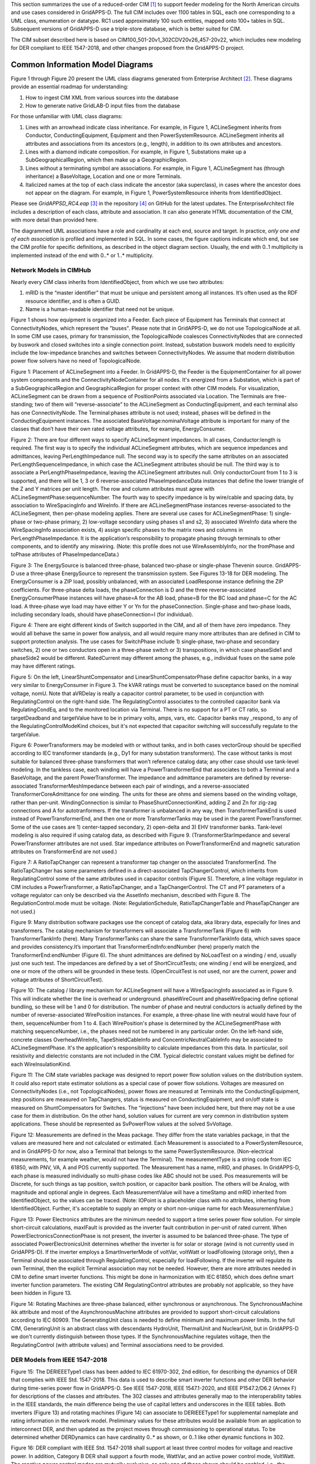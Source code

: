.. _cdpsm:

.. role:: red

This section summarizes the use of a reduced-order CIM [1]_ to support 
feeder modeling for the North American circuits and use cases considered 
in GridAPPS-D.  The full CIM includes over 1100 tables in SQL, each one 
corresponding to a UML class, enumeration or datatype.  RC1 used 
approximately 100 such entities, mapped onto 100+ tables in SQL.  
Subsequent versions of GridAPPS-D use a triple-store database, which is 
better suited for CIM.  

The CIM subset described here is based on CIM100_501-20v1_302CDV20v26_457-20v22, 
which includes new modeling for DER compliant to IEEE 1547-2018, and other changes 
proposed from the GridAPPS-D project.  

Common Information Model Diagrams
=================================

Figure 1 through Figure 20 present the UML class diagrams generated from
Enterprise Architect [2]_. These diagrams provide an essential roadmap
for understanding:

1. How to ingest CIM XML from various sources into the database

2. How to generate native GridLAB-D input files from the database

For those unfamiliar with UML class diagrams:

1. Lines with an arrowhead indicate class inheritance. For example, in
   Figure 1, ACLineSegment inherits from Conductor, ConductingEquipment,
   Equipment and then PowerSystemResource. ACLineSegment inherits all
   attributes and associations from its ancestors (e.g., length), in
   addition to its own attributes and ancestors.

2. Lines with a diamond indicate composition. For example, in Figure 1,
   Substations make up a SubGeographicalRegion, which then
   make up a GeographicRegion.

3. Lines without a terminating symbol are associations. For example, in
   Figure 1, ACLineSegment has (through inheritance) a BaseVoltage,
   Location and one or more Terminals.

4. Italicized names at the top of each class indicate the ancestor (aka
   superclass), in cases where the ancestor does not appear on the
   diagram. For example, in Figure 1, PowerSystemResource inherits from
   IdentifiedObject.

Please see *GridAPPSD\_RC4.eap*\  [3]_ in the repository [4]_ on GitHub
for the latest updates. The EnterpriseArchitect file includes a
description of each class, attribute and association. It can also
generate HTML documentation of the CIM, with more detail than provided
here.

The diagrammed UML associations have a role and cardinality at each end, 
source and target.  In practice, *only one end of each association* is 
profiled and implemented in SQL.  In some cases, the figure captions 
indicate which end, but see the CIM profile for specific definitions, as 
described in the object diagram section.  Usually, the end with 0..1 
multiplicity is implemented instead of the end with 0..* or 1..* 
multiplicity.  

Network Models in CIMHub
------------------------

Nearly every CIM class inherits from IdentifiedObject, from which we use
two attributes:

1. mRID is the “master identifier” that must be unique and persistent
   among all instances. It’s often used as the RDF resource identifier,
   and is often a GUID.

2. Name is a human-readable identifier that need not be unique.

Figure 1 shows how equipment is organized into a Feeder.  Each piece of 
Equipment has Terminals that connect at ConnectivityNodes, which represent 
the "buses".  Please note that in GridAPPS-D, we do not use 
TopologicalNode at all.  In some CIM use cases, primary for transmission, 
the TopologicalNode coalesces ConnectivityNodes that are connected by 
buswork and closed switches into a single connection point.  Instead, 
substation buswork models need to explicitly include the low-impedance 
branches and switches between ConnectivityNodes.  We assume that modern 
distribution power flow solvers have no need of TopologicalNode.  

|imgcim0|

Figure 1: Placement of ACLineSegment into a Feeder.  In GridAPPS-D, the 
Feeder is the EquipmentContainer for all power system components and the 
ConnectivityNodeContainer for all nodes.  It's energized from a 
Substation, which is part of a SubGeographicalRegion and 
GeographicalRegion for proper context with other CIM models.  For 
visualization, ACLineSegment can be drawn from a sequence of 
PositionPoints associated via Location.  The Terminals are free-standing; 
two of them will “reverse-associate” to the ACLineSegment as 
ConductingEquipment, and each terminal also has one ConnectivityNode.  The 
Terminal:phases attribute is not used; instead, phases will be defined in 
the ConductingEquipment instances.  The associated 
BaseVoltage:nominalVoltage attribute is important for many of the classes 
that don’t have their own rated voltage attributes, for example, 
EnergyConsumer.  

|imgcim1|

Figure 2: There are four different ways to specify ACLineSegment 
impedances.  In all cases, Conductor:length is required.  The first way is 
to specify the individual ACLineSegment attributes, which are sequence 
impedances and admittances, leaving PerLengthImpedance null.  The second 
way is to specify the same attributes on an associated 
PerLengthSequenceImpedance, in which case the ACLineSegment attributes 
should be null.  The third way is to associate a PerLengthPhaseImpedance, 
leaving the ACLineSegment attributes null.  Only conductorCount from 1 to 
3 is supported, and there will be 1, 3 or 6 reverse-associated 
PhaseImpedanceData instances that define the lower triangle of the Z and Y 
matrices per unit length.  The row and column attributes must agree with 
ACLineSegmentPhase:sequenceNumber.  The fourth way to specify impedance is 
by wire/cable and spacing data, by association to WireSpacingInfo and 
WireInfo.  If there 
are ACLineSegmentPhase instances reverse-associated to the ACLineSegment, 
then per-phase modeling applies.  There are several use cases for 
ACLineSegmentPhase: 1) single-phase or two-phase primary, 2) low-voltage 
secondary using phases s1 and s2, 3) associated WireInfo data where the 
WireSpacingInfo association exists, 4) assign specific phases to the 
matrix rows and columns in PerLengthPhaseImpedance.  It is the 
application’s responsibility to propagate phasing through terminals to 
other components, and to identify any miswiring.  (Note: this profile does 
not use WireAssemblyInfo, nor the fromPhase and toPhase attributes of 
PhaseImpedanceData.) 

|imgcim2|

Figure 3: The EnergySource is balanced three-phase, balanced two-phase or 
single-phase Thevenin source.  GridAPPS-D use a three-phase EnergySource 
to represent the transmission system.  See Figures 13-18 for DER modeling.  
The EnergyConsumer is a ZIP load, possibly unbalanced, with an associated 
LoadResponse instance defining the ZIP coefficients.  For three-phase 
delta loads, the phaseConnection is D and the three reverse-associated 
EnergyConsumerPhase instances will have phase=A for the AB load, phase=B 
for the BC load and phase=C for the AC load.  A three-phase wye load may 
have either Y or Yn for the phaseConnection.  Single-phase and two-phase 
loads, including secondary loads, should have phaseConnection=I (for 
individual).  

|imgcim3|

Figure 4: There are eight different kinds of Switch supported in the CIM, 
and all of them have zero impedance.  They would all behave the same in 
power flow analysis, and all would require many more attributes than are 
defined in CIM to support protection analysis.  The use cases for 
SwitchPhase include 1) single-phase, two-phase and secondary switches, 2) 
one or two conductors open in a three-phase switch or 3) transpositions, 
in which case phaseSide1 and phaseSide2 would be different.  RatedCurrent 
may different among the phases, e.g., individual fuses on the same pole 
may have different ratings.  

|imgcim4|

Figure 5: On the left, LinearShuntCompensator and 
LinearShuntCompensatorPhase define capacitor banks, in a way very similar 
to EnergyConsumer in Figure 3.  The kVAR ratings must be converted to 
susceptance based on the nominal voltage, nomU.  Note that aVRDelay is 
really a capacitor control parameter, to be used in conjunction with 
RegulatingControl on the right-hand side.  The RegulatingControl 
associates to the controlled capacitor bank via RegulatingCondEq, and to 
the monitored location via Terminal.  There is no support for a PT or CT 
ratio, so targetDeadband and targetValue have to be in primary volts, 
amps, vars, etc.  Capacitor banks may _respond_ to any of the 
RegulatingControlModeKind choices, but it's not expected that capacitor 
switching will successfully regulate to the targetValue.  

|imgcim5|

Figure 6: PowerTransformers may be modeled with or without tanks, and in 
both cases vectorGroup should be specified according to IEC transformer 
standards (e.g., Dy1 for many substation transformers).  The case without 
tanks is most suitable for balanced three-phase transformers that won’t 
reference catalog data; any other case should use tank-level modeling.  In 
the tankless case, each winding will have a PowerTransformerEnd that 
associates to both a Terminal and a BaseVoltage, and the parent 
PowerTransformer.  The impedance and admittance parameters are defined by 
reverse-associated TransformerMeshImpedance between each pair of windings, 
and a reverse-associated TransformerCoreAdmittance for one winding.  The 
units for these are ohms and siemens based on the winding voltage, rather 
than per-unit.  WindingConnection is similar to PhaseShuntConnectionKind, 
adding Z and Zn for zig-zag connections and A for autotranformers.  If the 
transformer is unbalanced in any way, then TransformerTankEnd is used 
instead of PowerTransformerEnd, and then one or more TransformerTanks may 
be used in the parent PowerTransformer.  Some of the use cases are 1) 
center-tapped secondary, 2) open-delta and 3) EHV transformer banks.  
Tank-level modeling is also required if using catalog data, as described 
with Figure 9.  (TransformerStarImpedance and several PowerTransformer 
attributes are not used.  Star impedance attributes on PowerTransformerEnd 
and magnetic saturation attributes on TransformerEnd are not used.) 

|imgcim6|

Figure 7: A RatioTapChanger can represent a transformer tap changer on the 
associated TransformerEnd.  The RatioTapChanger has some parameters 
defined in a direct-associated TapChangerControl, which inherits from 
RegulatingControl some of the same attributes used in capacitor controls 
(Figure 5).  Therefore, a line voltage regulator in CIM includes a 
PowerTransformer, a RatioTapChanger, and a TapChangerControl.  The CT and 
PT parameters of a voltage regulator can only be described via the 
AssetInfo mechanism, described with Figure 8.  The RegulationControl.mode 
must be voltage.  (Note: RegulationSchedule, RatioTapChangerTable and 
PhaseTapChanger are not used.) 

|imgcim8|

Figure 9: Many distribution software packages use the concept of catalog 
data, aka library data, especially for lines and transformers.  The 
catalog mechanism for transformers will associate a TransformerTank 
(Figure 6) with TransformerTankInfo (here).  Many TransformerTanks can 
share the same TransformerTankInfo data, which saves space and provides 
consistency.It’s important that TransformerEndInfo:endNumber (here) 
properly match the TransformerEnd:endNumber (Figure 6).  The shunt 
admittances are defined by NoLoadTest on a winding / end, usually just one 
such test.  The impedances are defined by a set of ShortCircuitTests; one 
winding / end will be energized, and one or more of the others will be 
grounded in these tests.  (OpenCircuitTest is not used, nor are the 
current, power and voltage attributes of ShortCircuitTest).  

|imgcim9|

Figure 10: The catalog / library mechanism for ACLineSegment will have a 
WireSpacingInfo associated as in Figure 9.  This will indicate whether the 
line is overhead or underground.  phaseWireCount and phaseWireSpacing 
define optional bundling, so these will be 1 and 0 for distribution.  The 
number of phase and neutral conductors is actually defined by the number 
of reverse-associated WirePosition instances.  For example, a three-phase 
line with neutral would have four of them, sequenceNumber from 1 to 4.  
Each WirePosition's phase is determined by the ACLineSegmentPhase with 
matching sequenceNumber, i.e., the phases need not be numbered in any 
particular order.  On the left-hand side, concrete classes 
OverheadWireInfo, TapeShieldCableInfo and ConcentricNeutralCableInfo may 
be associated to ACLineSegmentPhase.  It's the application's 
responsibility to calculate impedances from this data.  In particular, 
soil resistivity and dielectric constants are not included in the CIM.  
Typical dielectric constant values might be defined for each 
WireInsulationKind.  

|imgcim10|

Figure 11: The CIM state variables package was designed to report power 
flow solution values on the distribution system.  It could also report 
state estimator solutions as a special case of power flow solutions.  
Voltages are measured on ConnectivityNodes (i.e., not TopologicalNodes), 
power flows are measured at Terminals into the ConductingEquipment, step 
positions are measured on TapChangers, status is measured on 
ConductingEquipment, and on/off state is measured on ShuntCompensators for 
Switches.  The “injections” have been included here, but there may not 
be a use case for them in distribution.  On the other hand, solution 
values for current are very common in distribution system applications.  
These should be represented as SvPowerFlow values at the solved SvVoltage. 
 
|imgmeas|

Figure 12: Measurements are defined in the Meas package.  They differ from 
the state variables package, in that the values are measured here and not 
calculated or estimated.  Each Measurement is associated to a 
PowerSystemResource, and in GridAPPS-D for now, also a Terminal that 
belongs to the same PowerSystemResource.  (Non-electrical measurements, 
for example weather, would not have the Terminal).  The measurementType is 
a string code from IEC 61850, with PNV, VA, A and POS currently supported.  
The Measurement has a name, mRID, and phases.  In GridAPPS-D, each phase 
is measured individually so multi-phase codes like ABC should not be used.  
Pos measurements will be Discrete, for such things as tap position, switch 
position, or capacitor bank position.  The others will be Analog, with 
magnitude and optional angle in degrees.  Each MeasurementValue will have 
a timeStamp and mRID inherited from IdentifiedObject, so the values can be 
traced.  (Note: IOPoint is a placeholder class with no attributes, 
inherting from IdentifiedObject.  Further, it's acceptable to supply an 
empty or short non-unique name for each MeasurementValue.) 
 
|imginverters|

Figure 13: Power Electronics attributes are the minimum needed to support 
a time series power flow solution.  For simple short-circuit calculations, 
maxIFault is provided as the inverter fault contribution in per-unit of 
rated current.  When PowerElectronicsConnectionPhase is not present, the 
inverter is assumed to be balanced three-phase.  The type of associated 
PowerElectronicsUnit determines whether the inverter is for solar or 
storage (wind is not currently used in GridAPPS-D).  If the inverter 
employs a SmartInverterMode of voltVar, voltWatt or loadFollowing (storage 
only), then a Terminal should be associated through RegulatingControl, 
especially for loadFollowing.  If the inverter will regulate its own 
Terminal, then the explicit Terminal association may not be needed.  
However, there are more attributes needed in CIM to define smart inverter 
functions.  This might be done in harmonization with IEC 61850, which does 
define smart inverter function parameters.  The existing CIM 
RegulatingControl attributes are probably not applicable, so they have 
been hidden in Figure 13.  

|imgmachines|

Figure 14: Rotating Machines are three-phase balanced, either synchronous 
or asynchronous.  The SynchronousMachine ikk attribute and most of the 
AsynchronousMachine attributes are provided to support short-circuit 
calculations according to IEC 60909.  The GeneratingUnit class is needed 
to define minimum and maximum power limits.  In the full CIM, 
GeneratingUnit is an abstract class with descendants HydroUnit, 
ThermalUnit and NuclearUnit, but in GridAPPS-D we don't currently 
distinguish between those types.  If the SynchronousMachine regulates 
voltage, then the RegulatingControl (with attribute values) and Terminal 
associations need to be provided.  

DER Models from IEEE 1547-2018
------------------------------

|imgcim302der|

Figure 15: The DERIEEEType1 class has been added to IEC 61970-302, 2nd 
edition, for describing the dynamics of DER that complies with IEEE Std.  
1547-2018.  This data is used to describe smart inverter functions and 
other DER behavior during time-series power flow in GridAPPS-D.  See IEEE 
1547-2018, IEEE 1547.1-2020, and IEEE P1547.2/D6.2 (Annex F) for 
descriptions of the classes and attributes.  The 302 classes and 
attributes generally map to the interoperability tables in the IEEE 
standards, the main difference being the use of capital letters and 
underscores in the IEEE tables.  Both inverters (Figure 13) and rotating 
machines (Figure 14) can associate to DERIEEEType1 for supplemental 
nameplate and rating information in the network model.  Preliminary values 
for these attributes would be available from an application to 
interconnect DER, and then updated as the project moves through 
commissioning to operational status.  :red:`To be determined whether 
DERDynamics can have cardinality 0..* as shown, or 0..1 like other dynamic 
functions in 302.` 

|imgcim302vq|

Figure 16: DER compliant with IEEE Std. 1547-2018 shall support at least three
control modes for voltage and reactive power. In addition, Category B DER shall
support a fourth mode, WattVar, and an active power control mode, VoltWatt. The
reactive power control modes are mutually exclusive, so only one of those shown
should be enabled, i.e., the unused modes can either be left out of the model, 
or disabled.

|imgcim302misc|

Figure 17: The other settings in IEEE Std. 1547-2018 cover tripping or momentary
cessation during voltage and frequency disturbances, response to frequency 
variations (droop), and power limiting. The parameters in ServiceSettings define
the voltage and frequency range within which the DER is allowed to connect, or to
reconnect after tripping. The settings and modes in this figure are not mutually 
exclusive, but there are ranges of adjustability specified in IEEE Std. 1547-2018.

|imgcim302signal|

Figure 18: Many DER will respond to voltage and frequency and the point of connection,
which would be a Terminal associated to the PowerElectronicsConnection, 
SynchronousMachine, or AsynchronousMachine shown at the top of Figure 15. Where this
is not the case, e.g., the DER responds to voltage and frequency on the other
side of a PowerTransformer, the RemoteInputSignal mechanism can be used as shown
in this figure. In GridAPPS-D, only the voltage signal is relevant. IEEE Std. 1547-2018
states that voltage functions are based on the average, minimum, or maximum of all applicable
voltages. The applicable voltages depend on how the connection appears to the grid,
as conveyed in the attributes of DERIEEEType1. Hence, the RemoteInputSignal.phase
attribute is not used. Instead, use all applicable voltages from the associated Terminal.

Extension for Houses
--------------------

|imghouses|

Figure 19: Houses are used to create 2nd-order thermal models of the 
building envelope, with internal ThermostatController and heating/cooling 
systems.  The purpose is to introduce realistic load stochastic behaviors 
that are independent from and faster-moving than data typically available 
to an electric utility.  To enable repeatable simulations, the House data 
structures have been defined here as a CIM extension.  The House must be 
attached to one EnergyConsumer that incorporates other end-use loads, and 
connects to the distribution system.  The House attributes are the minimum 
necessary to define a GridLAB-D house model, and during simulation, the 
house heating/cooling system will add to the ServicePanel loads.  
Therefore, the application should reduce the nominal value of 
EnergyConsumer.p in order to "make room" for the heating/cooling load that 
will switch on and off, responding to the ThermostatController and the 
weather.  The ThermostatController contains the minimum attributes needed 
for PNNL's double-ramp, double-auction market mechanism.  In the future, 
this will be harmonized with CIM market structures in the 62235 package.  

Extension for Profiles
----------------------

|imgprofiles|

Figure 19a: Optional references to shapes for OpenDSS, and players or 
schedules for GridLAB-D.  

The extension class is EnergyConnectionProfile, each instance of which 
could have many associations to EnergyConsumer, 
PowerElectronicsConnection, or SynchronousMachine as appropriate.  One use 
case is to represent residential loads with the House extension class, and 
commercial spot loads with this extension class.  A Python script will add 
the EnergyConnectionProfile instances, as other scripts presently insert 
houses, DER, and measurements.  Then the CIMHub export function will 
netlist them as appropriate for OpenDSS and GridLAB-D.  

See attribute documentation for applicability.  The shapes, players, and 
schedules are not maintained in CIM, i.e., they must be made available to 
the simulator from an external source.  


- **dssDaily**: Reference to OpenDSS Daily curve, for Load, Storage, PVSystem, Generator, and WindGen power
- **dssDuty**: Reference to OpenDSS Duty Cycle curve, for Load, Storage, PVSystem, Generator, and WindGen power
- **dssLoadCvrCurve**: Reference to OpenDSS CvrCurve, for Load objects
- **dssLoadGrowth**: Reference to OpenDSS Growth curve, for Load objects
- **dssPVTDaily**: Reference to OpenDSS Daily curve, for PVSystem temperature
- **dssPVTDuty**: Reference to OpenDSS Duty Cycle curve, for PVSystem temperature
- **dssPVTYearly**: Reference to OpenDSS Yearly curve, for PVSystem temperature
- **dssSpectrum**: Reference to OpenDSS harmonic current Spectrum, for Load, Storage, PVSystem, Generator, and WindGen power
- **dssYearly**: Reference to OpenDSS Yearly curve, for Load, Storage, PVSystem, Generator, and WindGen power
- **gldPlayer**: GridLAB-D Player for base_power attributes on Load and Triplex_Load objects, real and reactive power for Diesel DG objects, P_Out for Battery objects, and Insolation for Solar objects. Netlisted as player.value.
- **gldSchedule**: GridLAB-D schedule for base_power attributes on Load and Triplex_Load objects, real and reactive power for Diesel DG objects, P_Out for Battery objects, and Insolation for Solar objects.

Extension for Faults
--------------------

|imgfaults|
 
Figure 20: Faults include open conductors and short circuits (optionally 
including ground) on any combination of phases.  In GridAPPS-D, every 
Fault will be an EquipmentFault associated to a Terminal (i.e., we are not 
using LineFault, which requires a lengthFromTerminal1 attribute).  The 
occurredDateTime supports the scripting of fault sequences.  The 
stopDateTime is optional.  If provided, it will be the time at which a 
sustained fault has been repaired.  If not provided, then the fault is 
temporary and will clear itself as soon as it's been deenergized.  

Typical Queries
---------------

These queries focus on requirements of the first volt-var application.

1. Capacitors (Figure 5, Figure 21, Figure 22, Figure 23)

   a. Create a list of capacitors with bus name (Connectivity Node in
      Figure 1), kVAR per phase, control mode, target value and target
      deadband

   b. For a selected capacitor, update the control mode, target value,
      and target deadband

2. Regulators (Figure 7, Figure 8, Figure 21, Figure 38)

   a. List all transformers that have a tap changer attached, along with
      their bus names and kVA sizes

   b. Given a transformer that has a tap changer attached, list or
      update initialDelay, step, subsequentDelay, mode, targetDeadband,
      targetValue, limitVoltage, lineDropCompensation, lineDropR,
      lineDropX, reverseLineDropR and reverseLineDropX

3. Transformers (Figure 6, Figure 9)

   a. Given a bus name or load (Figure 3), find the transformer serving
      it (Figure 25, Figure 28)

   b. Find the substation transformer, defined as the largest
      transformer (by kVA size and or highest voltage rating)

   c. List the transformer catalog (Figure 9, Figure 29) with name,
      highest ratedS, list of winding ratedU in descending order, vector
      group (https://en.wikipedia.org/wiki/Vector\_group used with
      connectionKind and phaseAngleClock), and percent impedance

   d. List the same information as in item c, but for transformers
      (Figure 6) and also retrieving their bus names. Note that a
      transformer can be defined in three ways

      i.   Without tanks, for three-phase, multi-winding, balanced
           transformers (Figure 25 and Figure 26).

      ii.  With tanks along with TransformerTankInfo (Figure 9) from a
           catalog of “transformer codes”, which may describe balanced
           or unbalanced transformers. See Figure 28 and Figure 29.

      iii. With tanks for unbalanced transformers, and
           TransformerTankInfo created on-the-fly. See Figure 28 and
           Figure 29.

   e. Given a transformer (Figure 6), update it to use a different
      catalog entry (TransformerTankInfo in Figure 9)

4. Lines (Figure 2, Figure 10, Figure 21)

   a. List the line and cable catalog entries that meet a minimum
      ratedCurrent and specific WireUsageKind. For cables, be able to
      specify tape shield vs. concentric neutral, the
      WireInsulationKind, and a minimum insulationThickness. (Figure 36)

   b. Given a line segment (Figure 2) update to use a different linecode
      (Figure 10, Figure 35)

   c. Given a bus name, list the ACLineSegments connected to the bus,
      along with the length, total r, total x, and phases used. There
      are four cases as noted in the caption of Figure 2, and see Figure
      32 through Figure 35.

   d. Given a bus name, list the set of ACLineSegments (or
      PowerTransformers and Switches) completing a path from it back to
      the EnergySource (Figure 3). Normally, the applications have to
      build a graph structure in memory to do this, so it would be very
      helpful if a graph/semantic database can do this.

5. Voltage and other measurements (Figure 1, Figure 11)

   a. Given a bus, attach a voltage solution point (SvVoltage, Figure
      39)

   b. List all voltage solution points and their buses, and for each
      bus, list the phases actually present

   c. For tap changer position (SvTapStep, Figure 40), attach and list
      values as in items a and b

   d. For capacitor switch status (SvShuntCompensatorSections, Figure
      41), attach and list values as in items a and b

6. Loads (Figure 3, Figure 37)

   a. Given a bus name, list and total all of the loads connected by
      phase, showing the total p and q, and the composite ZIP
      coefficients

7. Switching (Figure 4, Figure 31)

   a. Given a bus name, trace back to the EnergySource and list the
      switches encountered, grouped by type (i.e. the leaf class in
      Figure 4). Also include the ratedCurrent, breakingCapacity if
      applicable, and open/close status. If SwitchPhase is used, show
      the phasing on each side and the open/close status of each phase.

   b. Given switch, toggle its open/close status.

Object Diagrams for Queries
---------------------------

This section contains UML object diagrams for the purpose of
illustrating how to perform typical queries and updates. For those
unfamiliar with UML object diagrams:

1. Each object will be an instance of a class, and more than one
   instance of a class can appear on the diagram. For example, Figure 21
   shows two ConnectivityNode instances, one for each end of a
   ConductingEquipment.

2. The object name (if specified and important) appears before the colon
   (:) above the line, while the UML class appears after the colon.
   Every object in CIM will have a unique ID, and a name (not
   necessarily unique), even if not shown here.

3. Some objects may be shown with run-time state below the line. These
   are attribute value assignments, drawn from those available in the
   UML class or one of the class ancestors. The object may have more
   attribute assignments, but only those directly relevant to the figure
   captions are shown in the diagrams of this section.

4. Object associations are shown with solid lines, role names, and
   multiplicities similar to the UML class diagrams. One important
   difference is that only one way of navigating a particular
   association will be defined in the profile. For example, the lower
   left corner of Figure 1 shows a two-way link between Terminal
   and ConnectivityNode in the UML class diagram. However, Figure 21
   shows that only one direction has been defined in the profile. Each
   Terminal has a direct reference to its corresponding
   ConnectivityNode. In order to navigate the reverse direction from
   ConnectivityNode to Terminal, some type of conditional query
   would be required. In other words, the object diagrams in this
   section indicate which associations can actually be used in
   GridAPPS-D.

5. In some cases, the multiplicities on the object diagrams are more
   restrictive than on the class diagrams, due to profiling. For
   example, EnergyConsumer and ShuntCompensator must have exactly one Terminal, not 1..*.

The object diagrams are intended to help you break down the CIM queries
into common sub-tasks. For example, query #1 works with capacitors. It’s
always possible to select a capacitor (aka LinearShuntCompensator) by
name. In order to find the capacitor at a bus, say “bus1” in Figure 12,
one would retrieve all Terminals having a ConnectivityNode reference to
“bus1”. Each of those Terminals will have a ConductingEquipment
reference, and you want the Terminal(s) for which that reference is
actually a LinearShuntCompensator. In this CIM profile, only leaf
classes (e.g. LinearShuntCompensator) will be instantiated, never base
classes like ConductingEquipment. There can be more than one capacitor
at a bus, more than one load, more than one line, etc.

|imgcim11|

Figure 21: In order to traverse buses and components, begin with a 
ConnectivityNode (left).  Collect all terminals referencing that 
ConnectivityNode; each Terminal will have one-to-one association with 
ConductingEquipment, of which there are many subclasses.  In this example, 
the ConductingEquipment has a second terminal referencing the 
ConnectivityNode called bus2.  There are applications for both Depth-First 
Search (DFS) and Bread-First Search (BFS) traversals.  Note 1: the 
Terminals have names, but these are not useful.  In some cases, the 
Terminal sequenceNumber attribute is needed to clearly identify ends of a 
switch.  Note 2: in earlier versions of GridAPPS-D, we had one-to-one 
association of TopologicalNode and ConnectivityNode, but these are no 
longer necessary.  Note 3: transformers are subclasses of 
ConductingEquipment, but we traverse connectivity via transformer ends 
(aka windings).  This is illustrated later.  

In order to find capacitors (or anything else) associated with a 
particular “feeder”, Figure 22 shows that you would query for objects 
having EquipmentContainer reference to the Feeder object.  In GridAPPS-D, 
we only use Feeder for equipment container in CIM, and this would 
correspond to one entire GridLAB-D model.  There is also a BaseVoltage 
reference that will have the system nominal voltage for the capacitor’s 
location.  However, in order to work with equipment ratings you should use 
ratedS and ratedU attributes where they exist, particularly for capacitors 
and transformers.  These attributes are often slightly different than the 
“system voltage”.  Most of the attribute units in CIM are SI, with a 
few exceptions like percent and kW values on transformer test sheets 
(i.e., CIM represents the test sheet, not the equipment).  

|imgcim12|

Figure 22: All conducting equipment lies within an EquipmentContainer,
which in GridAPPS-D, will be a Feeder object named after the feeder. It
also has reference to a BaseVoltage, which is typically one of the ANSI
preferred system voltages. Power transformers are a little different, in
that each winding (called “end” in CIM) has reference to a BaseVoltage.
Note that equipment ratings come from the vendor, and in this case
ratedU is slightly different from nominalVoltage. All conducting
equipment has a Location, which contains XY coordinates (see Figure 1).
The Location is useful for visualization, but is not essential for a
power flow model.

Completing the discussion of capacitors, Figure 23 provides two examples
for single-phase, and three-phase with local voltage control. As shunt
elements, capacitors have only one Terminal instance. Loads and sources
have one terminal, lines and switches have two terminals, and
transformers have two or more terminals. Examples of all those are shown
later. In Figure 23, the capacitor’s kVAR rating will be based on its
nameplate ratedU, not the system’s nominalVoltage.

Often, the question will arise “what phases exist at this bus?”.There 
is no phasing explicitly associated with a ConnectivityNode, and we don't 
use the Terminal phases attribute in preference to the "wires phase model" 
classes.  For example, thephases at a line segment terminal can always be 
obtained from the ACLineSegmentPhase instances.  To answer the question 
about bus phasing, we’d have to query for all ConductingEquipment 
instances having Terminals connected to that bus, as in Figure 21.  The 
types of ConductingEquipment that may have individual phases include 
LinearShuntCompensators (Figure 23), ACLineSegments, PowerTransformers 
(via TransformerEnds), EnergyConsumers, EnergySources, 
PowerElectronicsConnections, and descendants of Switch.  If the 
ConductingEquipment has such individual phases, then add those phases to 
list of phases existing at the bus.  If there are no individual phases, 
then ABC all exist at the bus.  Note this doesn’t guarantee that all 
wiring to the bus is correct; for example, you could still have a 
three-phase load served by only a two-phase line, which would be a 
modeling error.  In Figure 23, we’d find phase C at Bus611 and phases 
ABC at Bus675.  Elsewhere in the model, there should be ACLineSegments, 
PowerTransformers or Switch descendants delivering phase C to Bus611, all 
three phases ABC to Bus675.  

|imgcim13|

Figure 23: Capacitors are called LinearShuntCompensator in CIM. On the
left, a 100 kVAR, 2400 V single-phase bank is shown on phase C at bus
611. bPerSection = 100e3 / 2400^2 [S], and the bPerSection on
LinearShuntCompensatorPhase predominates; these values can differ among
phases if there is more than one phase present. On the right, a balanced
three-phase capacitor is shown at bus 675, rated 300 kVAR and 4160 V
line-to-line. We know it’s balanced three phase from the absence of
associated LinearShuntCompensatorPhase objects. bPerSection = 300e4 /
4160^2 [S]. This three-phase bank has a voltage controller attached with
2400 V setpoint and 240 V deadband, meaning the capacitor switches ON if
the voltage drops below 2280 V and OFF if the voltage rises above 2520
V. These voltages have to be monitored line-to-neutral in CIM, with no
VT ratio. In this case, the control monitors the same Terminal that the
capacitor is connected to, but a different conducting equipment’s
Terminal could be used. The control delay is called aVRDelay in CIM, and
it’s an attribute of the LinearShuntCompensator instead of the
RegulatingControl. It corresponds to “dwell time” in GridLAB-D.

Figure 24 through Figure 30 illustrate the transformer query tasks, plus 
Figure 38 for attached voltage regulators.  The autotransformer example is 
rated 500/345/13.8 kV and 500/500/50 MVA, for a transmission system.  The 
short circuit test values are Z\ :sub:`HL`\ =10%, Z\ :sub:`HT`\ =25% and 
Z\ :sub:`LT`\ =30%.  The no-load test values are 0.05% exciting current 
and 0.025% no-load losses.  These convert to r, x, g and b in SI units, 
from Z\ :sub:`LT`\ = U\ :sub:`rated`\ * U\ :sub:`rated`\ / S\ 
:sub:`rated`\, where S\ :sub:`rated`\ and U\ :sub:`rated`\ are based on 
the “from” winding (aka end).  The same base quantities would be used 
to convert r, x, g and b back to per-unit or percent.  The open wye – 
open delta impedances are already represented in percent or kW, from the 
test reports.  

|imgcim14|

Figure 24: Autotransformer with delta tertiary winding acts like a
wye-wye transformer with smaller delta tertiary. The vector group would
be Yynd1 or Yyd1. For analyses other than power flow, it can be
represented more accurately as the physical series (n1) – common (n2)
connection, with a vector group Yand1. In either case, it’s a
three-winding transformer.

|imgcim15|

Figure 25: A three-winding autotransformer is represented in CIM as a 
PowerTransformer with three PowerTransformerEnds, because it’s balanced 
and three-phase.  The three Terminals have direct ConductingEquipment 
references to the PowerTransformer, so you can find it from bus1, busX or 
busY.  However, each PowerTransformerEnd has a back-reference to the same 
Terminal, and it’s own reference to BaseVoltage (Figure 13); that’s 
how you link the matching buses and windings, which must have compatible 
voltages.  Terminals have a sequenceNumber, but the PowerTransformerEnd's 
endNumber is what establishes correct linkage to catalog data as discussed 
later.  By convention, ends with highest ratedU have the lowest endNumber, 
and endNumber establishes that end’s place in the vectorGroup.  

|imgcim16|

Figure 26: Power transformer impedances correspond to the three-winding
autotransformer example of Figure 24 and Figure 25. There are three
instances of TransformerMeshImpedance connected pair-wise between the
three windings / ends. The x and r values are in Ohms referred to the
end with highest ratedU in that pair. There is just one
TransformerCoreAdmittance, usually attached to the end with lowest
ratedU, and the attribute values are Siemens referred to that end’s
ratedU.

|imgcim17|

Figure 27: Open wye - open delta transformer banks are used to provide 
inexpensive three-phase service to loads, by using only two single-phase 
transformers.  This is an unbalanced transformer, and as such it requires 
tank modeling in CIM.  Physically, the two transformers would be in 
separate tanks.  Note that Tank A is similar to the residential 
center-tapped secondary transformer, except the CIM phases for the 
secondary would include s1 and s2 instead of A and B.  

|imgcim18|

Figure 28: Unbalanced PowerTransformer instances comprise one or more
TransformerTanks, which own the TransformerTankEnds. Through the ends,
wdgHi collects phases ABN and busLo collects phases ABCN. Typically,
phase C will also exist at wdgHi, but this transformer doesn’t require
it. We still assign vectorGroup Yd1 to the supervising PowerTransformer,
as this is the typical case. The modeler should determine that. By
comparison to Figure 27, there is a possible ambiguity in how endA3
represents the polarity dot at the neutral end of Wdg A3. This is the
purpose of TransformerTankEnd.reversed, which should be True for wdgA3.

|imgcim19|

Figure 29: This Asset catalog example defines the impedances for Tank B of 
the open wye – open delta bank.  This is a 50 kVA, 7200 / 240 V 
single-phase transformer.  It has 1% exciting current and 0.4 kW loss in 
the no-load test, plus 2.1% reactance and 0.5 kW loss in the short-circuit 
test.  A multi-winding transformer could have more than one grounded end 
in a short-circuit test, but this is not common.  The catalog data is 
linked with an AssetDataSheet association shown to the left.  Furthermore, 
endNumber on the TransformerEndInfo has to match endNumber on the 
TransformerTankEnd instances associated to Tank B.  Instead of catalog 
information, we could have used mesh impedance and core admittance as in 
Figure 21, but we’d have to convert the test sheets to SI units and we 
could not share data with other TransformerTank instances, both of which 
are inconvenient.  

Figure 30 through Figure 36 illustrate the query tasks for
ACLineSegments and Switches, which will define most of the circuit’s
connectivity. The example sequence impedances were based on Z\ :sub:`1`
= 0.1 + j0.8 Ω/mile and Z\ :sub:`0` = 0.5 + j2.0 Ω /mile. For
distribution systems, use of the shared catalog data is more common,
either pre-calculated matrix (Figure 34) or spacing and conductor
(Figure 35 and Figure 36). In both cases, impedance calculation is
outside the scope of CIM (e.g. GridLAB-D internally calculates line
impedance from spacing and conductor data).

|imgcim20|

Figure 30: An ACLineSegment with two phases, A and C. If there are no
ACLineSegmentPhase instances that associate to it, assume it’s a
three-phase ACLineSegment. This adds phases AC to bus671 and bus684.

|imgcim21|

Figure 31: This 50-Amp load break switch connects phases AC between 
busLeft and busRight.  Without associated SwitchPhase instances, it would 
be a three-phase switch.  This switch also transposes the phases; A on 
side 1 connects with C on side 2, while C on side 1 connects with A on 
side 2.  This is the only way of transposing phases in CIM.  Note the 
Terminal.sequenceNumber is essential to differentiate phaseSide1 from 
phaseSide2.  Also note that LoadBreakSwitch has the open attribute 
inherited from Switch, while SwitchPhase has the converse closed 
attribute.  In order to open and close the switch, these attributes would 
be toggled appropriately.  See Figure 4 for other types of switch.  

|imgcim22|

Figure 32: This is a balanced three-phase ACLineSegment between bus632
and bus671, 2000 feet or 609.6 m long. Sequence impedances are specified
in ohms, as attributes on the ACLineSegment. This is a typical pattern
for transmission lines, but not distribution lines.

|imgcim23|

Figure 33: The impedances from Figure 27 were divided by 609.6 m, to
obtain ohms per meter for seqCat1. Utilities often call this a “line
code”, and other ACLineSegment instances can share the same
PerLengthImpedance. A model imported into the CIM could have many line
codes, not all of them used in that particular model. However, those
line codes should be available for updates by reassigning
PerLengthImpedance.

|imgcim24|

Figure 34: This is a two-phase line segment from bus671 to bus684 using a 
line code, which has been specified using a 2x2 symmetric matrix of phase 
impedances per meter, instead of sequence impedances per meter.  This is 
more common for distribution than either Figure 32 or Figure 33.  It’s 
distinguished from Figure 33 by the fact that PerLengthImpedance 
references an instance of PerLengthPhaseImpedance, not 
PerLengthSequenceImpedance.  The conductorCount attribute tells us it’s 
a 2x2 matrix, which will have two unique diagonal elements and one 
distinct off-diagonal element.  The elements are provided in three 
PhaseImpedanceData instances, which are named here for clarity as Z11, Z12 
and Z22.  However, only the row and column attributes are meaningful to 
identify the matrix element.  In this example, Z11 and Z22 are slightly 
different.  In order to swap phases A and C, we would swap the 
sequenceNumber values on the ACLineSegmentPhase instaces.  As presented 
here, mtx604 can apply to phasing AB, BC or AC.  

|imgcim25|

Figure 35: The two-phase ACLineSegment impedance defined by sharing wire 
and spacing data from a catalog.  Each ACLineSegmentPhase links to an 
OverheadWireInfo instance via the AssetDataSheet association.  If the 
neutral (N) is present, we have to specify its wire information for a 
correct impedance calculation.  In this case, ACN all use the same wire 
type, but they can be different, especially for the neutral.  Similarly, 
the WireSpacingInfo associates to the ACLineSegment itself via a 
AssetDataSheet assocation.  

|imgcim26|

Figure 36: The upper five instances define catalog attributes for Figure 
30.  The WirePosition xCoord and yCoord units are meters, not feet, and 
they include sequenceNumber assignments to match ACLineSegmentPhase 
sequenceNumbers.  The phaseWireSpacing and phaseWireCount attributes are 
for sub-conductor bundling on EHV and UHV transmission lines; bundling is 
not used on distribution.  The number of WirePositions that reference 
spc505acn determine how many wires need to be assigned.  Eliminating the 
neutral, this would produce a 2x2 phase impedance matrix.  Although the 
pattern appears general enough to support multiple neutrals and 
transmission overbuild, the CIM doesn’t actually have the required 
phasing codes.  When isCable is true, the WirePosition yCoord values would 
be negative for underground depth.  To find overhead wires of a certain 
size or ampacity, we can put query conditions on the ratedCurrent 
attribute.  To find underground conductors, we query the 
ConcentricNeutralCableInfo or TapeShieldCableInfo instead of 
OverheadWireInfo.  All three inherit the ratedCurrent attribute from 
WireInfo.  Cables don’t yet have a voltage rating in CIM AssetInfo, but 
you can use insulationThickness as a proxy for voltage rating in queries.  
Here, 5.588 mm corresponds to 220 mils, which is a common size for 
distribution.  

Figure 37 illustrates the loads, which are called EnergyConsumer in CIM.
The houses and appliances from GridLAB-D are not supported in CIM. Only
ZIP loads can be represented. Further, any load schedules would have to
be defined outside of CIM. Assume that the CIM loads are peak values.

Figure 38 illustrates the voltage regulator function. Note that
GridLAB-D combines the regulator and transformer functions, while CIM
separates them. Also, the CIM provides voltage and current transducer
ratios for tap changer controls, but not for capacitor controls.

Figure 39 through Figure 41 illustrate how solved values can be attached 
to buses or other components.  

|imgcim27|

Figure 37: The three-phase load (aka EnergyConsumer) on bus671 is balanced 
and connected in delta.  It has no ratedU attribute, so use the referenced 
BaseVoltage (Figure 22) if a voltage level is required.  On the right, a 
three-phase wye-connected unbalanced load on bus675 is indicated by the 
presence of three EnergyConsumerPhase instances referencing 
UnbalancedLoad.  For consistency in searches and visualization, 
UnbalancedLoad.p should be the sum of the three phase values, and likewise 
for UnbalancedLoad.q.  In power flow solutions, the individual phase 
values would be used.  Both loads share the same LoadResponse instance, 
which defines a constant power characteristic for both P and Q, because 
the percentages for constant impedance and constant current are all zero.  
The two other most commonly used LoadResponseCharacteristics have 100% 
constant current, and 100% constant impedance.  Any combination can be 
used, and the units don’t have to be percent (i.e., use a summation to 
determine the denominator for normalization).  

|imgcim28|

Figure 38: In CIM, the voltage regulator function is separated from the 
tap-changing transformer.  The IEEE 13-bus system has a bank of three 
independent single-phase regulators at busRG60, and this example shows a 
RatioTapChanger attached to the regulator on phase A, represented by the 
TransformerTankEnd having phases=A or phases=AN.  See Figure 28 for a more 
complete picture of TransformerTankEnds, or Figure 25 for a more complete 
picture of PowerTransformerEnds.  Either one can be the TransformerEnd in 
this figure, but with a PowerTransformerEnd, all three phase taps would 
change in unison (i.e.  they are “ganged”).  Most regulator attributes 
of interest are found in RatioTapChanger or TapChangerControl instances.  
However, we need the AssetDataSheet mechanism to specify ctRatio, ptRatio 
and ctRating values.  These are inherent to the equipment, whereas the 
attributes of RatioTapChanger and TapChangerControl are all settings per 
instance.  For the IEEE 13-bus example, there would be separate 
RatioTapChanger and TapChangerControl instances for phases B and C.  

|imgcim29|

Figure 39: In this profile, a solved voltage value attaches to 
ConnectivityNode in GridAPPS-D.  Positive sequence or phase A is implied, 
unless the phase attribute is specified.  

|imgcim30|

Figure 40: SvTapStep links to a TransformerEnd indirectly, through the
RatioTapChanger. There is no phasing ambiguity because
TransformerTankEnd has its phases attribute, while PowerTransformerEnd
always includes ABC. Units for SvTapStep.position are per-unit.

|imgcim31|

Figure 41: The on/off value for a capacitor bank attaches directly to 
LinearShuntCompensator.  If the phase attribute is not specified, then 
this value applies to all phases.
  
Interoperability Testing
------------------------
  
CIMHub participated in EPRI's Grid Model Data Management (GMDM) project,
through the CIM Interoperability Tests in Charlotte, NC, June 14-16, 2022.
We passed power flow tests with the reference model, and imported planning model
assemblies provided by four (out of four attempted) other vendors.

The GMDM CIM profile included some experimental features, and some other
choices that differed from CIMHub design choices. In preparation for this
test, we adopted some experimental features that are not in standard CIM:

- Removed the leading underscore from *mRID* so it matches ``rdf:about``.
  The UML documentation is arguably not clear, but the CIM standard appears 
  to be moving in this direction.
- Adopted the *OrderdPhases* attribute for *TransformerTankEnd*. This attribute
  removed ambiguity from complicated transformer connections. It should be adopted 
  for *TransformerTankEnd*, *EnergyConsumerPhase*, *PowerElectronicsConnectionPhase*,
  and possibly others.

We did not make other changes to the internal CIMHub model for this GMDM test.
Instead, the incoming GMDM files were converted to a CIMHub schema:

- ``./gmdm/adapt_gmdm.py`` implemented the first pass, outside of Blazegraph

  - Combines incoming XML files from the GMDM planning assembly
  - Merges the incoming namespaces into ``http://iec.ch/TC57/CIM100#``
  - Converts kV to volts, and MVA to VA
  - Converts the experimental *WireAssembly* to *WireSpacingInfo*
  - Correct the spelling of *PhotoVoltaicUnit* to *PhotovoltaicUnit*
  - Swap *EquipmentContainer* and *AdditionalEquipmentContainer*, because the incoming
    GMDM files assign *EquipmentContainer* to the *Substation* while CIMHub assigns
    it to the *Feeder*. The priority is not clear in CIM UML.
  - Produced ``adapted.xml``, which was loaded into Blazegraph

- ``./gmdm/step2.py`` implemented the second pass using SPARQL and Blazegraph

  - Make sure *EquipmentContainer* is the feeder for *Breaker*, *PowerTransformer*, *EnergySource*, which are inside the *Substation* for GMDM.
  - Populate *LinearShuntCompensator.sections* and *bPerSection* from phases
  - Populate *Switch.ratedCurrent* and *Switch.normalOpen* from phases on *Breaker*, *Fuse*, *LoadBreakSwitch*, *Recloser*
  - Put a base voltage on *Breaker* and *EnergySource*
  - Populate *RegulatingControl.enabled* as true
  - Populate *RatioTapChanger.normalStep* as 0
  - Populate *RatioTapChanger.TransformerEnd* from *TransformerEnd.RatioTapChanger*, i.e., reversing an association
  - Populate *RegulatingControl.RegulatingCondEq* from *RegulatingCondEq.RegulatingControl*, i.e., reversing an association
  - Implement *targetValueUnitMultiplier* on *targetValue* and *targetDeadband* for *TapChangerControl* and *RegulatingControl*. 
    Supported values are ``none`` or ``k``.
  - Convert the GMDM wind, solar, and storage units into a single virtual battery [5]_, [6]_ behind the *PowerElectronicsConnection*.
    Neither OpenDSS nor GridLAB-D can represent multiple units connected to the DC side of an inverter.

CIMHub may differ from other CIM implementations in these respects:

- We use *IdentifiedObject.mRID* as a database key.
- We combine incoming CIM XML files into a single XML file with a single namespace.
- We do not employ the CIM unit and multiplier system. Instead, all internal physical units are SI.
  Multipliers can still be implemented with *e3* and *e6* in attribute values; the base units are still SI to CIMHub.
- We use the CIM Dynamics package to represent DER control functions as defined in IEEE 1547-2018.
  (This implementation did not play a role in the GMDM test).
- We prefer to represent a single-phase, center-tap service transformer with 3 windings, and *s1s2* phasing. This
  allows unbalanced loading on the secondary, which becomes significant at faster measurement data rates. The CIM
  also supports a simplified single-phase service transformer [7]_, which would be used with *ABC* phasing on 
  the secondary side. This may be more convenient for tracing meter associations to primary phases within the CIM.
  With *s1s2* secondary phasing, the application would have to perform such tracing.

CIMHub has not implemented an export to CIM. The CIM export command in OpenDSS uses the CIMHub profile, which
does not match GMDM and may not match other profiles. Any future support of CIM import and export should use
the adapter approach we used for the GMDM tests.  This will insulate CIMHub's internal schema from changes,
including experimental proposals, that may be found in other profiles.

Other CIM Topics
----------------

Metering Relationship to Loads in the CIM
^^^^^^^^^^^^^^^^^^^^^^^^^^^^^^^^^^^^^^^^^

Figure 42 shows how emulated trouble calls will be connected to loads 
(EnergyConsumers) for test scenarios.  The TroubleTicket is associated 
with Customer, CustomerAgreement and UsagePoint, which can then be 
associated to Equipment or any of its descendants.  Figure 42 shows the 
linkage to EnergyConsumer or EnergySource, but it can also be linked to 
RegulatingCondEq (e.g., rotating machine and inverter-based DER).  There 
are many attributes of Customer, CustomerAgreement and UsagePoint that are 
not yet used in GridAPPS-D, and not shown in Figure 43.  These would be 
important for future metering and customer management applications.  For 
now, the only TroubleTicket attributes to be used are dateTimeOfReport, 
resolvedDateTime and troubleKind.  The PNNLTroubleCallKind was added 
because the existing troubleCode attribute is a non-standardized String.  
However, the comment attribute could be used for optional comments on 
each TroubleTicket.  

|imgcim33|

Figure 42: Trouble Calls route through Metering Usage Points to EnergyConsumers

CIM Enhancements to be Proposed
^^^^^^^^^^^^^^^^^^^^^^^^^^^^^^^

Possible CIM enhancements: 

1. Different on and off delay parameters for RegulatingControl (Figure
   5)

2. Current ratings for PerLengthImpedance (Figure 2). At present, some
   users rely on associated WireInfo, ignoring all attributes except
   currentRating.

3. Transducers for RegulatingControl (Figure 5)

4. Dielectric constant and soil resistivity (Figure 10)

5. Add the Fault.stopDateTime attribute

6. Single-phase asynchronous and synchronous machines.


.. [1]
   See http://cimug.ucaiug.org/default.aspx and the EPRI CIM Primer at:
   http://www.epri.com/abstracts/Pages/ProductAbstract.aspx?ProductId=000000003002006001

.. [2]
   Suggest “Corporate Edition” from http://www.sparxsystems.com/ for
   working with CIM UML. The free CIMTool is still available at
   http://wiki.cimtool.org/index.h tml, but support is being phased out.

.. [3]
   https://github.com/GRIDAPPSD/Powergrid-Models/CIM

.. [4]
   https://github.com/GRIDAPPSD/Powergrid-Models/CIM

.. [5]
   Wang, Bhattarai, Lian, Hammerstrom, and Ma, *A Unified Virtual Battery Model for Responsive Assets*, https://doi.org/10.1109/PESGM40551.2019.8974107

.. [6]
   Chicco, Riaz, Mazza, and Mancarrella, *Flexibility From Distributed Multienergy Systems*, https://doi.org/10.1109/JPROC.2020.2986378

.. [7]
   Peppanen, Rocha, Taylor, and Dugan, *Secondary Low-Voltage Circuit Models – How Good is Good Enough?*, https://doi.org/10.1109/TIA.2017.2764024

.. |imgcim0| image:: media/cim_FeederContext.png
.. |imgcim1| image:: media/cim_LineModel.png
.. |imgcim2| image:: media/cim_LoadsAndSources.png
.. |imgcim3| image:: media/cim_SwitchingEquipment.png
.. |imgcim4| image:: media/cim_CapacitorClass.png
.. |imgcim5| image:: media/cim_Transformer.png
.. |imgcim6| image:: media/cim_TapChangerClass.png
.. |imgcim8| image:: media/cim_DCIMTransformerInfo.png
.. |imgcim9| image:: media/cim_DCIMWireInfo.png
.. |imgcim10| image:: media/cim_StateVariables.png
.. |imgcim11| image:: media/cim_BusNavigation.png
.. |imgcim12| image:: media/cim_ConductingEquipmentContexts.png
.. |imgcim13| image:: media/cim_Capacitors.png
.. |imgcim14| image:: media/cim_Autotransformer.png
.. |imgcim15| image:: media/cim_PowerTransformerNavigation.png
.. |imgcim16| image:: media/cim_PowerTransformerImpedance.png
.. |imgcim17| image:: media/cim_OpenWyeOpenDelta.png
.. |imgcim18| image:: media/cim_TankNavigation.png
.. |imgcim19| image:: media/cim_TankImpedance.png
.. |imgcim20| image:: media/cim_LinePhaseNavigation.png
.. |imgcim21| image:: media/cim_SwitchPhaseNavigation.png
.. |imgcim22| image:: media/cim_LineInstance.png
.. |imgcim23| image:: media/cim_LineSequence.png
.. |imgcim24| image:: media/cim_LineMatrix.png
.. |imgcim25| image:: media/cim_LineAssetInfo.png
.. |imgcim26| image:: media/cim_LineCatalog.png
.. |imgcim27| image:: media/cim_Loads.png
.. |imgcim28| image:: media/cim_TapChangerInstance.png
.. |imgcim29| image:: media/cim_VoltageValues.png
.. |imgcim30| image:: media/cim_TapValues.png
.. |imgcim31| image:: media/cim_CapacitorValues.png
.. |imgcim33| image:: media/ext_TroubleCalls.png
.. |imgfaults| image:: media/cim_Faults.png
.. |imginverters| image:: media/cim_PowerElectronics.png
.. |imgmachines| image:: media/cim_DERMachines.png
.. |imghouses| image:: media/ext_Houses.png
.. |imgmeas| image:: media/cim_MeasurementGridAPPSD.png
.. |imgcim302der| image:: media/cim_302_IEEE1547GridAPPSD.png
.. |imgcim302vq| image:: media/cim_302_VoltageControlGridAPPSD.png
.. |imgcim302misc| image:: media/cim_302_DroopTripGridAPPSD.png
.. |imgcim302signal| image:: media/cim_302_RemoteSignalsGridAPPSD.png
.. |imgprofiles| image:: media/ext_EnergyConnectionProfiles.png

